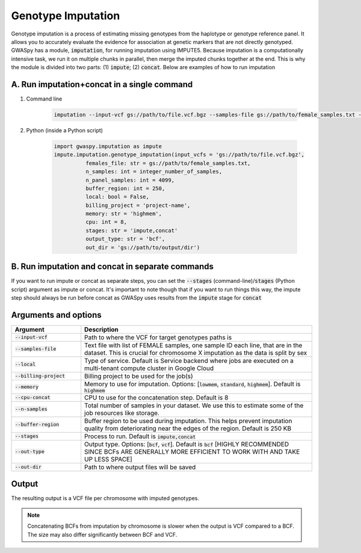 .. _sec-imputation:

===================
Genotype Imputation
===================

Genotype imputation is a process of estimating missing genotypes from the haplotype or genotype reference panel. It
allows you to accurately evaluate the evidence for association at genetic markers that are not directly genotyped.
GWASpy has a module, :code:`imputation`, for running imputation using IMPUTE5. Because imputation is a computationally
intensive task, we run it on multiple chunks in parallel, then merge the imputed chunks together at the end. This is why
the module is divided into two parts: (1) :code:`impute`; (2) :code:`concat`. Below are examples of how to run imputation

A. Run imputation+concat in a single command
#############################################
#. Command line

    .. code-block:: sh

        imputation --input-vcf gs://path/to/file.vcf.bgz --samples-file gs://path/to/female_samples.txt --out-dir gs://path/to/output/dir --billing-project project-name --run impute --n-samples integer_number_of_samples

#. Python (inside a Python script)

    .. code-block:: python

            import gwaspy.imputation as impute
            impute.imputation.genotype_imputation(input_vcfs = 'gs://path/to/file.vcf.bgz',
                      females_file: str = gs://path/to/female_samples.txt,
                      n_samples: int = integer_number_of_samples,
                      n_panel_samples: int = 4099,
                      buffer_region: int = 250,
                      local: bool = False,
                      billing_project = 'project-name',
                      memory: str = 'highmem',
                      cpu: int = 8,
                      stages: str = 'impute,concat'
                      output_type: str = 'bcf',
                      out_dir = 'gs://path/to/output/dir')

B. Run imputation and concat in separate commands
##################################################
If you want to run impute or concat as separate steps, you can set the :code:`--stages` (command-line)/:code:`stages` (Python script)
argument as impute or concat. It's important to note though that if you want to run things this way, the impute step should
always be run before concat as GWASpy uses results from the :code:`impute` stage for :code:`concat`



Arguments and options
#####################

.. list-table::
   :widths: 15 50
   :header-rows: 1

   * - Argument
     - Description
   * - :code:`--input-vcf`
     - Path to where the VCF for target genotypes paths is
   * - :code:`--samples-file`
     - Text file with list of FEMALE samples, one sample ID each line, that are in the dataset. This is crucial for chromosome X imputation as the data is split by sex
   * - :code:`--local`
     - Type of service. Default is Service backend where jobs are executed on a multi-tenant compute cluster in Google Cloud
   * - :code:`--billing-project`
     - Billing project to be used for the job(s)
   * - :code:`--memory`
     - Memory to use for imputation. Options: [:code:`lowmem`, :code:`standard`, :code:`highmem`]. Default is :code:`highmem`
   * - :code:`--cpu-concat`
     - CPU to use for the concatenation step. Default is 8
   * - :code:`--n-samples`
     - Total number of samples in your dataset. We use this to estimate some of the job resources like storage.
   * - :code:`--buffer-region`
     - Buffer region to be used during imputation. This helps prevent imputation quality from deteriorating near the edges of the region. Default is 250 KB
   * - :code:`--stages`
     - Process to run. Default is :code:`impute,concat`
   * - :code:`--out-type`
     - Output type. Options: [:code:`bcf`, :code:`vcf`]. Default is :code:`bcf` [HIGHLY RECOMMENDED SINCE BCFs ARE GENERALLY MORE EFFICIENT TO WORK WITH AND TAKE UP LESS SPACE]
   * - :code:`--out-dir`
     - Path to where output files will be saved

Output
######
The resulting output is a VCF file per chromosome with imputed genotypes.

.. note::
    Concatenating BCFs from imputation by chromosome is slower when the output is VCF compared to a BCF. The size may
    also differ significantly between BCF and VCF.